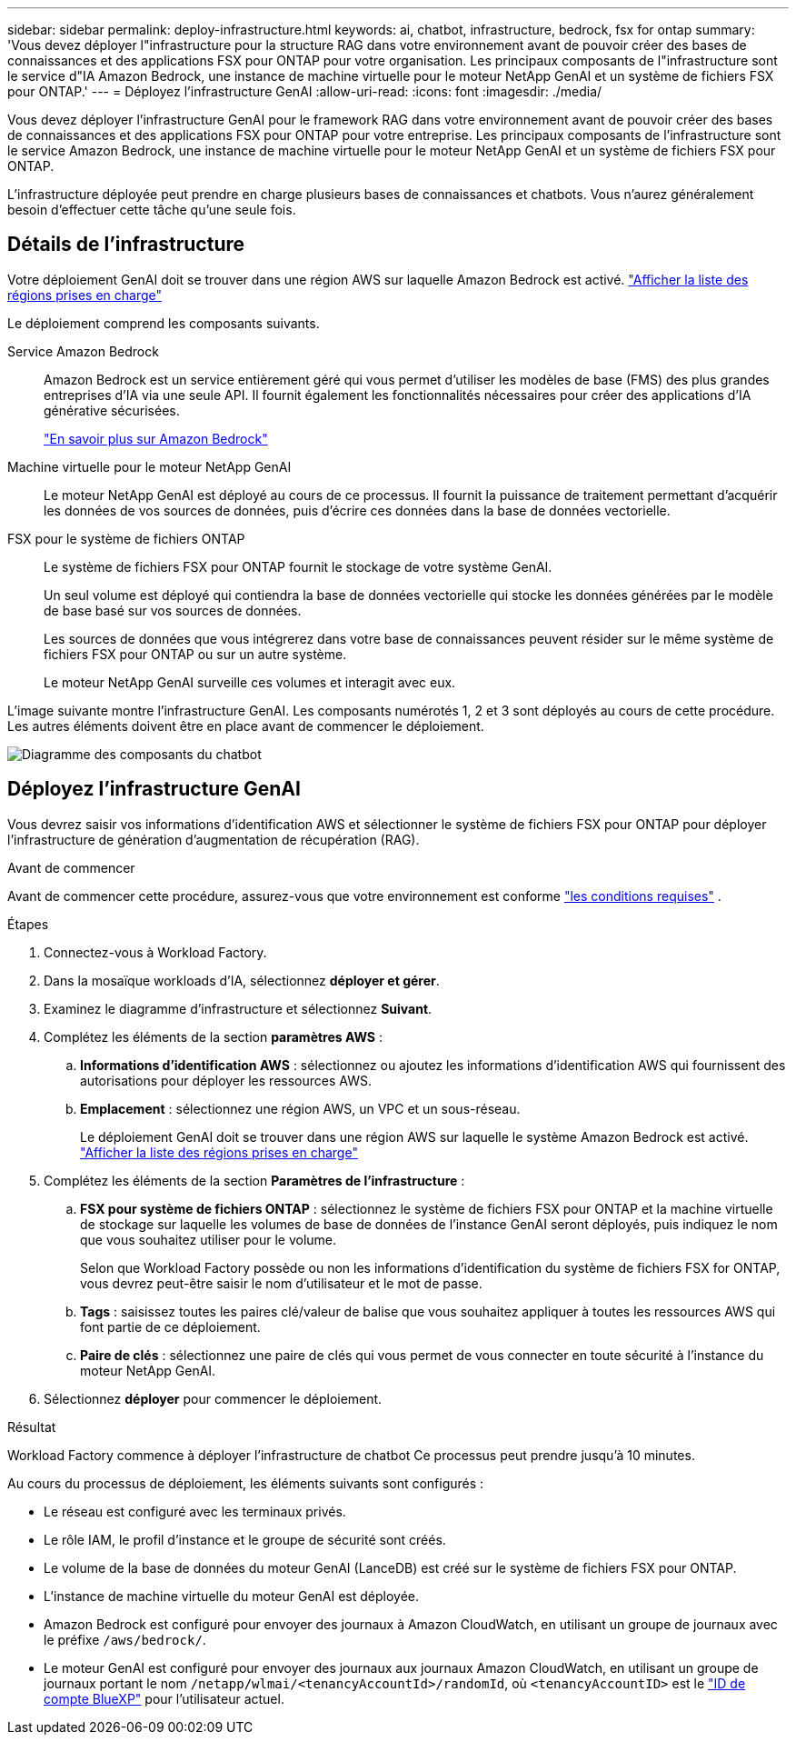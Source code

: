 ---
sidebar: sidebar 
permalink: deploy-infrastructure.html 
keywords: ai, chatbot, infrastructure, bedrock, fsx for ontap 
summary: 'Vous devez déployer l"infrastructure pour la structure RAG dans votre environnement avant de pouvoir créer des bases de connaissances et des applications FSX pour ONTAP pour votre organisation. Les principaux composants de l"infrastructure sont le service d"IA Amazon Bedrock, une instance de machine virtuelle pour le moteur NetApp GenAI et un système de fichiers FSX pour ONTAP.' 
---
= Déployez l'infrastructure GenAI
:allow-uri-read: 
:icons: font
:imagesdir: ./media/


[role="lead"]
Vous devez déployer l'infrastructure GenAI pour le framework RAG dans votre environnement avant de pouvoir créer des bases de connaissances et des applications FSX pour ONTAP pour votre entreprise. Les principaux composants de l'infrastructure sont le service Amazon Bedrock, une instance de machine virtuelle pour le moteur NetApp GenAI et un système de fichiers FSX pour ONTAP.

L'infrastructure déployée peut prendre en charge plusieurs bases de connaissances et chatbots. Vous n'aurez généralement besoin d'effectuer cette tâche qu'une seule fois.



== Détails de l'infrastructure

Votre déploiement GenAI doit se trouver dans une région AWS sur laquelle Amazon Bedrock est activé. https://docs.aws.amazon.com/bedrock/latest/userguide/knowledge-base-supported.html["Afficher la liste des régions prises en charge"^]

Le déploiement comprend les composants suivants.

Service Amazon Bedrock:: Amazon Bedrock est un service entièrement géré qui vous permet d'utiliser les modèles de base (FMS) des plus grandes entreprises d'IA via une seule API. Il fournit également les fonctionnalités nécessaires pour créer des applications d'IA générative sécurisées.
+
--
https://aws.amazon.com/bedrock/["En savoir plus sur Amazon Bedrock"^]

--
Machine virtuelle pour le moteur NetApp GenAI:: Le moteur NetApp GenAI est déployé au cours de ce processus. Il fournit la puissance de traitement permettant d'acquérir les données de vos sources de données, puis d'écrire ces données dans la base de données vectorielle.
FSX pour le système de fichiers ONTAP:: Le système de fichiers FSX pour ONTAP fournit le stockage de votre système GenAI.
+
--
Un seul volume est déployé qui contiendra la base de données vectorielle qui stocke les données générées par le modèle de base basé sur vos sources de données.

Les sources de données que vous intégrerez dans votre base de connaissances peuvent résider sur le même système de fichiers FSX pour ONTAP ou sur un autre système.

Le moteur NetApp GenAI surveille ces volumes et interagit avec eux.

--


L'image suivante montre l'infrastructure GenAI. Les composants numérotés 1, 2 et 3 sont déployés au cours de cette procédure. Les autres éléments doivent être en place avant de commencer le déploiement.

image:diagram-chatbot-infrastructure.png["Diagramme des composants du chatbot"]



== Déployez l'infrastructure GenAI

Vous devrez saisir vos informations d'identification AWS et sélectionner le système de fichiers FSX pour ONTAP pour déployer l'infrastructure de génération d'augmentation de récupération (RAG).

.Avant de commencer
Avant de commencer cette procédure, assurez-vous que votre environnement est conforme link:requirements.html["les conditions requises"] .

.Étapes
. Connectez-vous à Workload Factory.
. Dans la mosaïque workloads d'IA, sélectionnez *déployer et gérer*.
. Examinez le diagramme d'infrastructure et sélectionnez *Suivant*.
. Complétez les éléments de la section *paramètres AWS* :
+
.. *Informations d'identification AWS* : sélectionnez ou ajoutez les informations d'identification AWS qui fournissent des autorisations pour déployer les ressources AWS.
.. *Emplacement* : sélectionnez une région AWS, un VPC et un sous-réseau.
+
Le déploiement GenAI doit se trouver dans une région AWS sur laquelle le système Amazon Bedrock est activé. https://docs.aws.amazon.com/bedrock/latest/userguide/knowledge-base-supported.html["Afficher la liste des régions prises en charge"^]



. Complétez les éléments de la section *Paramètres de l'infrastructure* :
+
.. *FSX pour système de fichiers ONTAP* : sélectionnez le système de fichiers FSX pour ONTAP et la machine virtuelle de stockage sur laquelle les volumes de base de données de l'instance GenAI seront déployés, puis indiquez le nom que vous souhaitez utiliser pour le volume.
+
Selon que Workload Factory possède ou non les informations d'identification du système de fichiers FSX for ONTAP, vous devrez peut-être saisir le nom d'utilisateur et le mot de passe.

.. *Tags* : saisissez toutes les paires clé/valeur de balise que vous souhaitez appliquer à toutes les ressources AWS qui font partie de ce déploiement.
.. *Paire de clés* : sélectionnez une paire de clés qui vous permet de vous connecter en toute sécurité à l'instance du moteur NetApp GenAI.


. Sélectionnez *déployer* pour commencer le déploiement.


.Résultat
Workload Factory commence à déployer l'infrastructure de chatbot Ce processus peut prendre jusqu'à 10 minutes.

Au cours du processus de déploiement, les éléments suivants sont configurés :

* Le réseau est configuré avec les terminaux privés.
* Le rôle IAM, le profil d'instance et le groupe de sécurité sont créés.
* Le volume de la base de données du moteur GenAI (LanceDB) est créé sur le système de fichiers FSX pour ONTAP.
* L'instance de machine virtuelle du moteur GenAI est déployée.
* Amazon Bedrock est configuré pour envoyer des journaux à Amazon CloudWatch, en utilisant un groupe de journaux avec le préfixe `/aws/bedrock/`.
* Le moteur GenAI est configuré pour envoyer des journaux aux journaux Amazon CloudWatch, en utilisant un groupe de journaux portant le nom `/netapp/wlmai/<tenancyAccountId>/randomId`, où `<tenancyAccountID>` est le https://docs.netapp.com/us-en/bluexp-automation/platform/get_identifiers.html#get-the-account-identifier["ID de compte BlueXP"^] pour l'utilisateur actuel.

